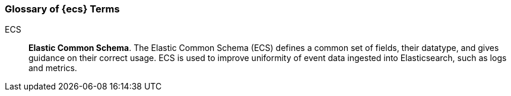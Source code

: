 [[ecs-glossary]]
=== Glossary of {ecs} Terms

[[ecs-glossary-ecs]]
ECS::
*Elastic Common Schema*. The Elastic Common Schema (ECS) defines a common set of fields,
their datatype, and gives guidance on their correct usage.
ECS is used to improve uniformity of event data ingested into Elasticsearch,
such as logs and metrics.
